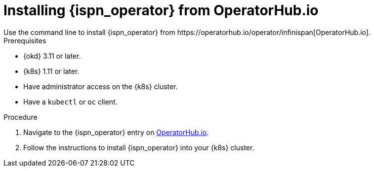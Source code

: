 [id='install-operatorhub_{context}']
= Installing {ispn_operator} from OperatorHub.io
Use the command line to install {ispn_operator} from https://operatorhub.io/operator/infinispan[OperatorHub.io].

.Prerequisites

* {okd} 3.11 or later.
* {k8s} 1.11 or later.
* Have administrator access on the {k8s} cluster.
* Have a `kubectl` or `oc` client.

.Procedure

. Navigate to the {ispn_operator} entry on https://operatorhub.io/operator/infinispan[OperatorHub.io].
. Follow the instructions to install {ispn_operator} into your {k8s} cluster.
